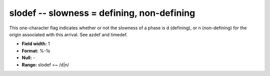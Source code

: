 .. _Trace4.1-slodef_attributes:

**slodef** -- slowness = defining, non-defining
-----------------------------------------------

This one-character flag indicates
whether or not the slowness of a phase is d (defining), or
n (non-defining) for the origin associated with
this arrival. See azdef and timedef.

* **Field width:** 1
* **Format:** %-1s
* **Null:** -
* **Range:** slodef =~ /d|n/
